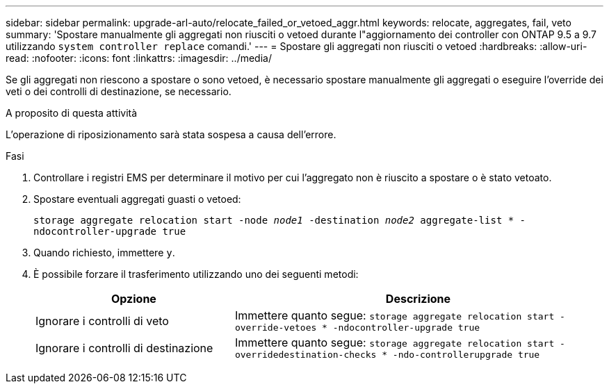 ---
sidebar: sidebar 
permalink: upgrade-arl-auto/relocate_failed_or_vetoed_aggr.html 
keywords: relocate, aggregates, fail, veto 
summary: 'Spostare manualmente gli aggregati non riusciti o vetoed durante l"aggiornamento dei controller con ONTAP 9.5 a 9.7 utilizzando `system controller replace` comandi.' 
---
= Spostare gli aggregati non riusciti o vetoed
:hardbreaks:
:allow-uri-read: 
:nofooter: 
:icons: font
:linkattrs: 
:imagesdir: ../media/


[role="lead"]
Se gli aggregati non riescono a spostare o sono vetoed, è necessario spostare manualmente gli aggregati o eseguire l'override dei veti o dei controlli di destinazione, se necessario.

.A proposito di questa attività
L'operazione di riposizionamento sarà stata sospesa a causa dell'errore.

.Fasi
. Controllare i registri EMS per determinare il motivo per cui l'aggregato non è riuscito a spostare o è stato vetoato.
. Spostare eventuali aggregati guasti o vetoed:
+
`storage aggregate relocation start -node _node1_ -destination _node2_ aggregate-list * -ndocontroller-upgrade true`

. Quando richiesto, immettere `y`.
. È possibile forzare il trasferimento utilizzando uno dei seguenti metodi:
+
[cols="35,65"]
|===
| Opzione | Descrizione 


| Ignorare i controlli di veto | Immettere quanto segue:
`storage aggregate relocation start -override-vetoes * -ndocontroller-upgrade true` 


| Ignorare i controlli di destinazione | Immettere quanto segue:
`storage aggregate relocation start -overridedestination-checks * -ndo-controllerupgrade true` 
|===

